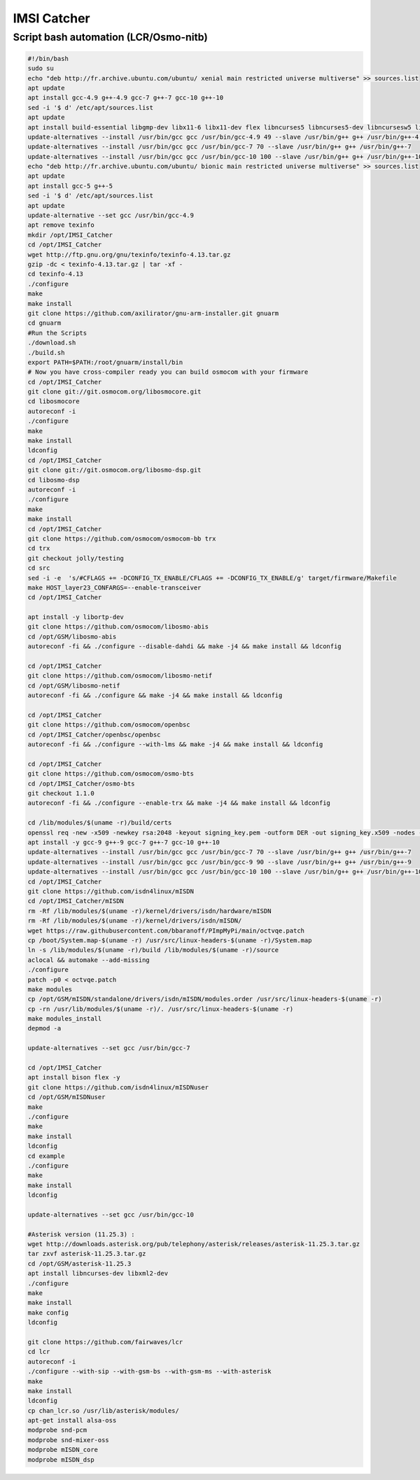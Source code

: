 IMSI Catcher
============

Script bash automation (LCR/Osmo-nitb)
--------------------------------------

.. code:: bash

   #!/bin/bash
   sudo su
   echo "deb http://fr.archive.ubuntu.com/ubuntu/ xenial main restricted universe multiverse" >> sources.list
   apt update
   apt install gcc-4.9 g++-4.9 gcc-7 g++-7 gcc-10 g++-10
   sed -i '$ d' /etc/apt/sources.list
   apt update
   apt install build-essential libgmp-dev libx11-6 libx11-dev flex libncurses5 libncurses5-dev libncursesw5 libpcsclite-dev zlib1g-dev libmpfr4 libmpc3 lemon aptitude libtinfo-dev libtool shtool autoconf git-core pkg-config make libmpfr-dev libmpc-dev libtalloc-dev libfftw3-dev libgnutls28-dev libssl1.0-dev libtool-bin libxml2-dev sofia-sip-bin libsofia-sip-ua-dev sofia-sip-bin libncursesw5-dev libncursesw5-dbg bison libgmp3-dev alsa-oss
   update-alternatives --install /usr/bin/gcc gcc /usr/bin/gcc-4.9 49 --slave /usr/bin/g++ g++ /usr/bin/g++-4.9
   update-alternatives --install /usr/bin/gcc gcc /usr/bin/gcc-7 70 --slave /usr/bin/g++ g++ /usr/bin/g++-7
   update-alternatives --install /usr/bin/gcc gcc /usr/bin/gcc-10 100 --slave /usr/bin/g++ g++ /usr/bin/g++-10
   echo "deb http://fr.archive.ubuntu.com/ubuntu/ bionic main restricted universe multiverse" >> sources.list
   apt update
   apt install gcc-5 g++-5
   sed -i '$ d' /etc/apt/sources.list
   apt update
   update-alternative --set gcc /usr/bin/gcc-4.9
   apt remove texinfo
   mkdir /opt/IMSI_Catcher
   cd /opt/IMSI_Catcher
   wget http://ftp.gnu.org/gnu/texinfo/texinfo-4.13.tar.gz
   gzip -dc < texinfo-4.13.tar.gz | tar -xf -
   cd texinfo-4.13
   ./configure
   make
   make install
   git clone https://github.com/axilirator/gnu-arm-installer.git gnuarm
   cd gnuarm
   #Run the Scripts
   ./download.sh
   ./build.sh
   export PATH=$PATH:/root/gnuarm/install/bin 
   # Now you have cross-compiler ready you can build osmocom with your firmware
   cd /opt/IMSI_Catcher
   git clone git://git.osmocom.org/libosmocore.git
   cd libosmocore
   autoreconf -i
   ./configure
   make
   make install
   ldconfig
   cd /opt/IMSI_Catcher
   git clone git://git.osmocom.org/libosmo-dsp.git
   cd libosmo-dsp
   autoreconf -i
   ./configure
   make
   make install
   cd /opt/IMSI_Catcher
   git clone https://github.com/osmocom/osmocom-bb trx
   cd trx
   git checkout jolly/testing
   cd src
   sed -i -e  's/#CFLAGS += -DCONFIG_TX_ENABLE/CFLAGS += -DCONFIG_TX_ENABLE/g' target/firmware/Makefile
   make HOST_layer23_CONFARGS=--enable-transceiver
   cd /opt/IMSI_Catcher

   apt install -y libortp-dev
   git clone https://github.com/osmocom/libosmo-abis
   cd /opt/GSM/libosmo-abis
   autoreconf -fi && ./configure --disable-dahdi && make -j4 && make install && ldconfig

   cd /opt/IMSI_Catcher
   git clone https://github.com/osmocom/libosmo-netif
   cd /opt/GSM/libosmo-netif
   autoreconf -fi && ./configure && make -j4 && make install && ldconfig

   cd /opt/IMSI_Catcher
   git clone https://github.com/osmocom/openbsc
   cd /opt/IMSI_Catcher/openbsc/openbsc
   autoreconf -fi && ./configure --with-lms && make -j4 && make install && ldconfig

   cd /opt/IMSI_Catcher
   git clone https://github.com/osmocom/osmo-bts
   cd /opt/IMSI_Catcher/osmo-bts
   git checkout 1.1.0
   autoreconf -fi && ./configure --enable-trx && make -j4 && make install && ldconfig

   cd /lib/modules/$(uname -r)/build/certs
   openssl req -new -x509 -newkey rsa:2048 -keyout signing_key.pem -outform DER -out signing_key.x509 -nodes -subj "/CN=Owner/"
   apt install -y gcc-9 g++-9 gcc-7 g++-7 gcc-10 g++-10
   update-alternatives --install /usr/bin/gcc gcc /usr/bin/gcc-7 70 --slave /usr/bin/g++ g++ /usr/bin/g++-7
   update-alternatives --install /usr/bin/gcc gcc /usr/bin/gcc-9 90 --slave /usr/bin/g++ g++ /usr/bin/g++-9
   update-alternatives --install /usr/bin/gcc gcc /usr/bin/gcc-10 100 --slave /usr/bin/g++ g++ /usr/bin/g++-10
   cd /opt/IMSI_Catcher
   git clone https://github.com/isdn4linux/mISDN
   cd /opt/IMSI_Catcher/mISDN
   rm -Rf /lib/modules/$(uname -r)/kernel/drivers/isdn/hardware/mISDN
   rm -Rf /lib/modules/$(uname -r)/kernel/drivers/isdn/mISDN/
   wget https://raw.githubusercontent.com/bbaranoff/PImpMyPi/main/octvqe.patch
   cp /boot/System.map-$(uname -r) /usr/src/linux-headers-$(uname -r)/System.map
   ln -s /lib/modules/$(uname -r)/build /lib/modules/$(uname -r)/source
   aclocal && automake --add-missing
   ./configure
   patch -p0 < octvqe.patch
   make modules
   cp /opt/GSM/mISDN/standalone/drivers/isdn/mISDN/modules.order /usr/src/linux-headers-$(uname -r)
   cp -rn /usr/lib/modules/$(uname -r)/. /usr/src/linux-headers-$(uname -r)
   make modules_install
   depmod -a

   update-alternatives --set gcc /usr/bin/gcc-7

   cd /opt/IMSI_Catcher
   apt install bison flex -y
   git clone https://github.com/isdn4linux/mISDNuser
   cd /opt/GSM/mISDNuser
   make
   ./configure
   make
   make install
   ldconfig
   cd example
   ./configure
   make
   make install
   ldconfig

   update-alternatives --set gcc /usr/bin/gcc-10

   #Asterisk version (11.25.3) :
   wget http://downloads.asterisk.org/pub/telephony/asterisk/releases/asterisk-11.25.3.tar.gz
   tar zxvf asterisk-11.25.3.tar.gz
   cd /opt/GSM/asterisk-11.25.3
   apt install libncurses-dev libxml2-dev
   ./configure
   make
   make install
   make config
   ldconfig

   git clone https://github.com/fairwaves/lcr
   cd lcr
   autoreconf -i
   ./configure --with-sip --with-gsm-bs --with-gsm-ms --with-asterisk
   make
   make install
   ldconfig
   cp chan_lcr.so /usr/lib/asterisk/modules/
   apt-get install alsa-oss
   modprobe snd-pcm
   modprobe snd-mixer-oss
   modprobe mISDN_core
   modprobe mISDN_dsp
